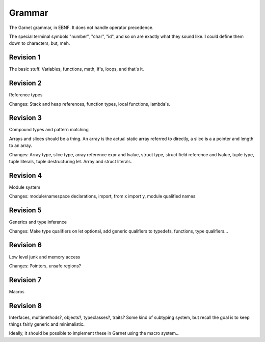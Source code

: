 Grammar
=======

The Garnet grammar, in EBNF.  It does not handle operator precedence.

The special terminal symbols "number", "char", "id", and so on are
exactly what they sound like.  I could define them down to characters,
but, meh.

.. todo::
   Const-by-default? Consts vs. globals vs. readonly?

   XXX: Should consts be able to only be initialized to a value?
   What about things like array and struct literals?  If we make
   it so that values must always be initialized, we SHOULD have some
   nice shorthand for them...  Something like `var foo [100]int = 0`

   Errors, exceptions, conditions...

.. productionlist:: 
   program: {`declaration`}
   declaration: `variable_decl` |
              : `const_decl` |
	      : `function_decl` |
	      : `namespace_decl`
	      : `type_decl`
	      : `interface_decl`
	      : `implementation_decl`
   variable_decl: "var" id `typespec` "=" `lit`
   const_decl: "const" id `typespec` "=" `lit`
   namespace_decl: "namespace" `idchain` `program` "end"
   function_decl: "def" `id` [`genericspec`] "(" [`argdecllist`] [":" `typespec`] ")" {`expr`} "end"
   type_decl: "type" `typespec` [`genericspec`] "=" `typedeclbody`
   typedeclbody: `typespec` |
               : `structdecl` |
	       : `uniondecl`
   structdecl: "struct" {`structmember`} "end"
   structmember: `id` `typespec`
   uniondecl: "union" {`unionmember`} "end"
   unionmember: `id` [`typespec`] ";"
   interface_decl: "interface" id [`genericspec`] {`interfacemember`} "end"
   interfacemember: `function_decl` |
                  : "virtual" `funcsignature`
   implementation_decl: "implement" id [`genericspec`] "end"
   argdecllist: id `typespec` {"," id `typespec`}
   expr: `binexpr` |
       : `unaryexpr` |
       : `varexpr` |
       : `constexpr` |
       : `funcallexpr` |
       : `value` |
       : `ifexpr` |
       : `matchexpr` |
       : `whileexpr` |
       : `forexpr` |
       : `foreachexpr` |
       : `tryexpr` |
       : `throwexpr` |
       : `withexpr` |
       : `assignexpr` |
       : `castexpr` |
       : `castasexpr`
   binexpr: `expr` `binop` `expr`
   binop: "+" | "-" | "*" | "/" | "%" | "and" | "or" | "xor" | "|" |
        : "&" | "^" | "==" | "/=" | "<" | ">" | "<=" | ">="
   unaryexpr: `unaryop` `expr`
   unaryop: "-" | "not" | "~"
   varexpr: "var" `varbody`
   constexpr: "const" `varbody`
   varbody: id [`typespec`] "=" `expr`
   funcallexpr: `idchain` [`genericspec`] "(" {`arglist`} ")"
   arglist: `expr` {"," `expr`}
   ifexpr: "if" `expr` "then" {`expr`} {"elif" {`expr`}} ["else" {`expr`}] "end"
   matchexpr: "match" `expr` "with" {`matchcase`} "end"
   matchcase: `matchexpression` "->" {`expr`} ";"
   matchexpression: XXX
   whileexpr: "while" `expr` "do" {`expr`} "end"
   forexpr: "for" [`expr`] ";" [`expr`] ";" [`expr`] "do" {`expr`} "end"
   foreachexpr: "foreach" `varbody` "do" {`expr`} "end"
   tryexpr: "try" {`expr`} {"catch" id `typespec` "do" {`expr`}} ["finally" {`expr`}] "end"
   throwexpr: "throw" `expr`
   withexpr: "with" `varbody` {"," `varbody`} "do" {`expr`} "end"
   assignexpr: `lvalue` "<-" `expr`
   lvalue: `idchain` | `seqaccess` | `structaccess`
   castexpr: "cast" `genericspec` "(" `expr` ")"
   castasexpr: `expr` "as" `typespec`
   typespec: `idchain` [`genericspec`] | 
           : `typeprefix` `typespec`
	   : `funcsignature`
   typeprefix: "?" | "$" | "^" | "[" [`value`] "]"
   funcsignature: "fun" `genericspec` `argtypes`
   argtypes: "(" [`typespec` {"," `typespec`} [":" `typespec` ")"
   genericspec: "<" `typespec` {"," `typespec`} ">"
   idchain: id {"." id}
   lit: number | char | string | `arraylit` | `structlit` | `tuplelit` | `unionlit`
   arraylit: "[" [`expr` {"," `expr`}] "]"
   structlit: id "{" [`structfield` {"," `structfield`}] "}"
   structfield: id "=" `expr`
   tuplelit: "{" [`expr` {"," `expr`}] "}"
   unionlit: id `lit`
   value: id | `lit` | `seqaccess` | `structaccess`
   seqaccess: `expr` "[" `expr` "]"
   structaccess: `expr` "." `idchain`


Revision 1
----------

The basic stuff.  Variables, functions, math, if's, loops, and that's it.


.. productionlist:: 
   program: {`declaration`}
   declaration: `let_decl` |
        : `function_decl` |
        : `type_decl`
   let_decl: "let" id `typespec` "=" `lit`
   function_decl: "def" `id` "(" [`argdecllist`] ")" [":" `typespec`] {`expr`} "end"
   type_decl: "type" `typespec` "=" `typedeclbody`
   typedeclbody: `typespec`
   argdecllist: id `typespec` {"," id `typespec`}
   expr: `binexpr` |
       : `unaryexpr` |
       : `letexpr` |
       : `funcallexpr` |
       : `value` |
       : `ifexpr` |
       : `whileexpr` |
       : `forexpr` |
       : `withexpr` |
       : `assignexpr`
       : `castexpr`
   binexpr: `expr` `binop` `expr`
   binop: "+" | "-" | "*" | "/" | "%" | "and" | "or" | "xor" | "|" |
        : "&" | "^" | "==" | "/=" | "<" | ">" | "<=" | ">="
   unaryexpr: `unaryop` `expr`
   unaryop: "-" | "not" | "~"
   letexpr: "let" `varbody`
   varbody: id [`typespec`] "=" `expr`
   funcallexpr: id "(" {`arglist`} ")"
   arglist: `expr` {"," `expr`}
   ifexpr: "if" `expr` "then" {`expr`} {"elif" {`expr`}} ["else" {`expr`}] "end"
   whileexpr: "while" `expr` "do" {`expr`} "end"
   forexpr: "for" [`expr`] ";" [`expr`] ";" [`expr`] "do" {`expr`} "end"
   assignexpr: `lvalue` "<-" `expr`
   lvalue: id
   castexpr: `expr` "as" `typespec`
   typespec: id | 
       : `funcsignature`
   funcsignature: "fun" `argtypes`
   argtypes: "(" [`typespec` {"," `typespec`} [":" `typespec` ")"
   lit: number | char | string
   value: id | `lit`


Revision 2
----------

Reference types

Changes: Stack and heap references, function types, local functions, lambda's.

.. productionlist::
   typespec: id | 
        : `typeprefix` `typexpec
        : `funcsignature`
   typeprefix: "^" | "$"


.. productionlist:: 
   program: {`declaration`}
   declaration: `let_decl` |
        : `function_decl` |
        : `type_decl`
   let_decl: "let" id `typespec` "=" `lit`
   function_decl: "def" `id` "(" [`argdecllist`] ")" [":" `typespec`]  {`expr`} "end"
   type_decl: "type" `typespec` "=" `typedeclbody`
   typedeclbody: `typespec`
   argdecllist: id `typespec` {"," id `typespec`}
   expr: `binexpr` |
      : `unaryexpr` |
      : `letexpr` |
      : `funcallexpr` |
      : `value` |
      : `ifexpr` |
      : `whileexpr` |
      : `forexpr` |
      : `withexpr` |
      : `assignexpr`
      : `castexpr`
   binexpr: `expr` `binop` `expr`
   binop: "+" | "-" | "*" | "/" | "%" | "and" | "or" | "xor" | "|" |
        : "&" | "^" | "==" | "/=" | "<" | ">" | "<=" | ">="
   unaryexpr: `unaryop` `expr`
   unaryop: "-" | "not" | "~"
   letexpr: "let" `varbody`
   varbody: id [`typespec`] "=" `expr`
   funcallexpr: id "(" {`arglist`} ")"
   arglist: `expr` {"," `expr`}
   ifexpr: "if" `expr` "then" {`expr`} {"elif" {`expr`}} ["else" {`expr`}] "end"
   whileexpr: "while" `expr` "do" {`expr`} "end"
   forexpr: "for" [`expr`] ";" [`expr`] ";" [`expr`] "do" {`expr`} "end"
   assignexpr: `lvalue` "<-" `expr`
   lvalue: id
   castexpr: `expr` "as" `typespec`
   typespec: id | 
        : `typeprefix` `typexpec
        : `funcsignature`
   typeprefix: "^" | "$"
   funcsignature: "fun" `argtypes`
   argtypes: "(" [`typespec` {"," `typespec`} [":" `typespec` ")"
   lit: number | char | string
   value: id | `lit`



Revision 3
----------

Compound types and pattern matching

Arrays and slices should be a thing.  An array is the actual static array referred to directly, a slice is a a pointer and length to an array.

Changes: Array type, slice type, array reference expr and lvalue, struct type, struct field reference and lvalue, tuple type, tuple literals, tuple destructuring let.  Array and struct literals.

Revision 4
----------

Module system

Changes: module/namespace declarations, import, from x import y, module qualified names

Revision 5
----------

Generics and type inference

Changes: Make type qualifiers on let optional, add generic qualifiers to typedefs, functions, type qualifiers...

Revision 6
----------

Low level junk and memory access

Changes: Pointers, unsafe regions?

Revision 7
----------

Macros

Revision 8
----------

Interfaces, multimethods?, objects?, typeclasses?, traits?  Some kind of subtyping system, but recall the goal is to keep things fairly generic and minimalistic.

Ideally, it should be possible to implement these in Garnet using the macro system...  